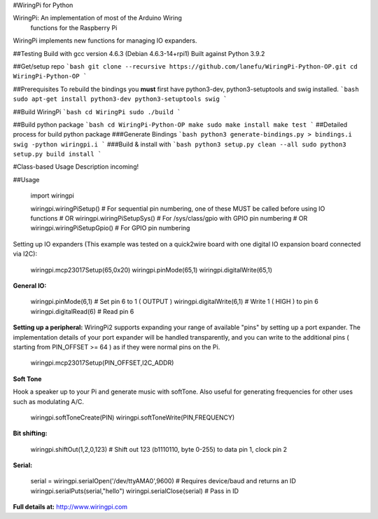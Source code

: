 #WiringPi for Python

WiringPi: An implementation of most of the Arduino Wiring
	functions for the Raspberry Pi

WiringPi implements new functions for managing IO expanders.

##Testing
Build with gcc version 4.6.3 (Debian 4.6.3-14+rpi1)
Built against Python 3.9.2

##Get/setup repo
```bash
git clone --recursive https://github.com/lanefu/WiringPi-Python-OP.git
cd WiringPi-Python-OP
```

##Prerequisites
To rebuild the bindings
you **must** first have python3-dev, python3-setuptools and swig installed.
```bash
sudo apt-get install python3-dev python3-setuptools swig
```

##Build WiringPi
```bash
cd WiringPi
sudo ./build
```

##Build python package
```bash
cd WiringPi-Python-OP
make
sudo make install
make test
```
##Detailed process for build python package
###Generate Bindings
```bash
python3 generate-bindings.py > bindings.i
swig -python wiringpi.i
```
###Build & install with
```bash
python3 setup.py clean --all
sudo python3 setup.py build install
```

#Class-based Usage
Description incoming!

##Usage

	import wiringpi
	
	wiringpi.wiringPiSetup() # For sequential pin numbering, one of these MUST be called before using IO functions
	# OR
	wiringpi.wiringPiSetupSys() # For /sys/class/gpio with GPIO pin numbering
	# OR
	wiringpi.wiringPiSetupGpio() # For GPIO pin numbering


Setting up IO expanders (This example was tested on a quick2wire board with one digital IO expansion board connected via I2C):

	wiringpi.mcp23017Setup(65,0x20)
	wiringpi.pinMode(65,1)
	wiringpi.digitalWrite(65,1)

**General IO:**

	wiringpi.pinMode(6,1) # Set pin 6 to 1 ( OUTPUT )
	wiringpi.digitalWrite(6,1) # Write 1 ( HIGH ) to pin 6
	wiringpi.digitalRead(6) # Read pin 6

**Setting up a peripheral:**
WiringPi2 supports expanding your range of available "pins" by setting up a port expander. The implementation details of
your port expander will be handled transparently, and you can write to the additional pins ( starting from PIN_OFFSET >= 64 )
as if they were normal pins on the Pi.

	wiringpi.mcp23017Setup(PIN_OFFSET,I2C_ADDR)

**Soft Tone**

Hook a speaker up to your Pi and generate music with softTone. Also useful for generating frequencies for other uses such as modulating A/C.

	wiringpi.softToneCreate(PIN)
	wiringpi.softToneWrite(PIN,FREQUENCY)

**Bit shifting:**

	wiringpi.shiftOut(1,2,0,123) # Shift out 123 (b1110110, byte 0-255) to data pin 1, clock pin 2

**Serial:**

	serial = wiringpi.serialOpen('/dev/ttyAMA0',9600) # Requires device/baud and returns an ID
	wiringpi.serialPuts(serial,"hello")
	wiringpi.serialClose(serial) # Pass in ID

**Full details at:**
http://www.wiringpi.com
